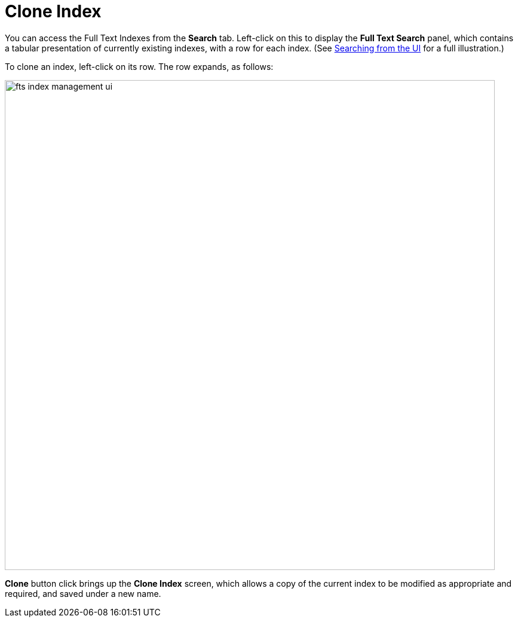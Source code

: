 = Clone Index

You can access the Full Text Indexes from the *Search* tab. Left-click on this to display the *Full Text Search* panel, which contains a tabular presentation of currently existing indexes, with a row for each index.
(See xref:fts-searching-from-the-UI.adoc[Searching from the UI] for a full illustration.)

To clone an index, left-click on its row. The row expands, as follows:

[#fts_index_management_ui]
image::fts-index-management-ui.png[,820,align=left]

[.ui]*Clone* button click brings up the *Clone Index* screen, which allows a copy of the current index to be modified as appropriate and required, and saved under a new name.